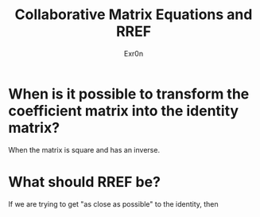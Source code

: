 #+AUTHOR: Exr0n
#+TITLE: Collaborative Matrix Equations and RREF

* When is it possible to transform the coefficient matrix into the identity matrix?
  When the matrix is square and has an inverse.
* What should RREF be?
  If we are trying to get "as close as possible" to the identity, then 

